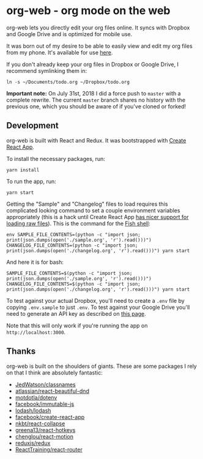 * org-web - org mode on the web
org-web lets you directly edit your org files online. It syncs with Dropbox and Google Drive and is optimized for mobile use.

[[./screenshots/overview.png]]

It was born out of my desire to be able to easily view and edit my org files from my phone. It's available for use [[https://org-web.org][here]].

If you don't already keep your org files in Dropbox or Google Drive, I recommend symlinking them in:

#+BEGIN_SRC
ln -s ~/Documents/todo.org ~/Dropbox/todo.org
#+END_SRC

*Important note:* On July 31st, 2018 I did a force push to ~master~ with a complete rewrite. The current ~master~ branch shares no history with the previous one, which you should be aware of if you've cloned or forked!
** Development
org-web is built with React and Redux. It was bootstrapped with [[https://github.com/facebook/create-react-app][Create React App]].

To install the necessary packages, run:

#+BEGIN_SRC
yarn install
#+END_SRC

To run the app, run:

#+BEGIN_SRC
yarn start
#+END_SRC

Getting the "Sample" and "Changelog" files to load requires this complicated looking command to set a couple environment variables appropriately (this is a hack until Create React App [[https://github.com/facebook/create-react-app/issues/3722][has nicer support for loading raw files]]). This is the command for the [[https://fishshell.com/][Fish shell]]:

#+BEGIN_SRC
env SAMPLE_FILE_CONTENTS=(python -c "import json; print(json.dumps(open('./sample.org', 'r').read()))") CHANGELOG_FILE_CONTENTS=(python -c "import json; print(json.dumps(open('./changelog.org', 'r').read()))") yarn start
#+END_SRC

And here it is for bash:

#+BEGIN_SRC
SAMPLE_FILE_CONTENTS=$(python -c "import json; print(json.dumps(open('./sample.org', 'r').read()))") CHANGELOG_FILE_CONTENTS=$(python -c "import json; print(json.dumps(open('./changelog.org', 'r').read()))") yarn start
#+END_SRC

To test against your actual Dropbox, you'll need to create a ~.env~ file by copying ~.env.sample~ to just ~.env~. To test against your Google Drive you'll need to generate an API key as described on [[https://developers.google.com/drive/api/v3/quickstart/js][this page]].

Note that this will only work if you're running the app on ~http://localhost:3000~.
** Thanks
org-web is built on the shoulders of giants. These are some packages I rely on that I think are absolutely fantastic:

- [[https://github.JedWatson/classnames][JedWatson/classnames]]
- [[https://github.atlassian/react-beautiful-dnd][atlassian/react-beautiful-dnd]]
- [[https://github.motdotla/dotenv#readme][motdotla/dotenv]]
- [[https://github.facebook/immutable-js][facebook/immutable-js]]
- [[https://github.lodash/lodash][lodash/lodash]]
- [[https://github.facebook/create-react-app][facebook/create-react-app]]
- [[https://github.nkbt/react-collapse][nkbt/react-collapse]]
- [[https://github.greena13/react-hotkeys][greena13/react-hotkeys]]
- [[https://github.chenglou/react-motion][chenglou/react-motion]]
- [[https://github.reduxjs/redux][reduxjs/redux]]
- [[https://github.ReactTraining/react-router][ReactTraining/react-router]]
